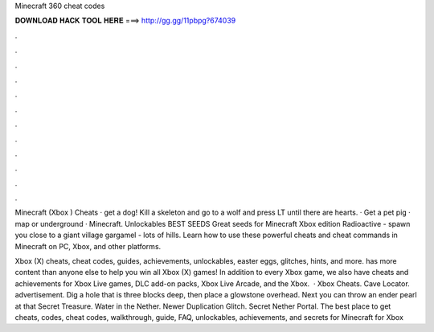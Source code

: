 Minecraft 360 cheat codes



𝐃𝐎𝐖𝐍𝐋𝐎𝐀𝐃 𝐇𝐀𝐂𝐊 𝐓𝐎𝐎𝐋 𝐇𝐄𝐑𝐄 ===> http://gg.gg/11pbpg?674039



.



.



.



.



.



.



.



.



.



.



.



.

Minecraft (Xbox ) Cheats · get a dog! Kill a skeleton and go to a wolf and press LT until there are hearts. · Get a pet pig · map or underground · Minecraft. Unlockables BEST SEEDS Great seeds for Minecraft Xbox edition Radioactive - spawn you close to a giant village gargamel - lots of hills. Learn how to use these powerful cheats and cheat commands in Minecraft on PC, Xbox, and other platforms.

Xbox (X) cheats, cheat codes, guides, achievements, unlockables, easter eggs, glitches, hints, and more.  has more content than anyone else to help you win all Xbox (X) games! In addition to every Xbox game, we also have cheats and achievements for Xbox Live games, DLC add-on packs, Xbox Live Arcade, and the Xbox.  · Xbox Cheats. Cave Locator. advertisement. Dig a hole that is three blocks deep, then place a glowstone overhead. Next you can throw an ender pearl at that Secret Treasure. Water in the Nether. Newer Duplication Glitch. Secret Nether Portal. The best place to get cheats, codes, cheat codes, walkthrough, guide, FAQ, unlockables, achievements, and secrets for Minecraft for Xbox 
